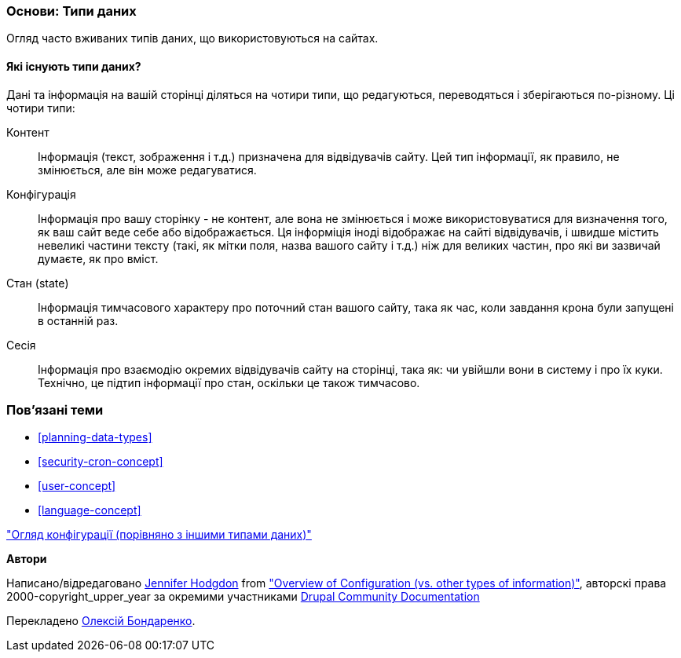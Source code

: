 [[understanding-data]]
=== Основи: Типи даних

[role="summary"]
Огляд часто вживаних типів даних, що використовуються на сайтах.

(((Тип даних,огляд)))
(((Тип даних,конфігурація)))
(((Тип даних,контент)))
(((Тип даних,стан)))
(((Тип даних,сесія)))
(((Конфігурація як тип даних)))
(((Контент як тип даних)))
(((Стан як тип даних)))
(((Сеанс роботи як тип даних)))


//==== Prerequisite knowledge

==== Які існують типи даних?

Дані та інформація на вашій сторінці діляться на чотири типи, що редагуються,
переводяться і зберігаються по-різному. Ці чотири типи:

Контент::
Інформація (текст, зображення і т.д.) призначена для відвідувачів сайту.
Цей тип інформації, як правило, не змінюється, але він може редагуватися.

Конфігурація::
Інформація про вашу сторінку - не контент, але вона не змінюється і може
використовуватися для визначення того, як ваш сайт веде себе або відображається.
Ця інформіція іноді відображає на сайті відвідувачів, і швидше містить невеликі
частини тексту (такі, як мітки поля, назва вашого сайту і т.д.) ніж для великих
частин, про які ви зазвичай думаєте, як про вміст.

Стан (state)::
Інформація тимчасового характеру про поточний стан вашого сайту, така як час,
коли завдання крона були запущені в останній раз.

Сесія::
Інформація про взаємодію окремих відвідувачів сайту на сторінці, така як: чи
увійшли вони в систему і про їх куки. Технічно, це підтип інформації про стан,
оскільки це також тимчасово.

=== Пов'язані теми

* <<planning-data-types>>
* <<security-cron-concept>>
* <<user-concept>>
* <<language-concept>>

//==== Додаткові ресурси
https://www.drupal.org/docs/drupal-apis/configuration-api/overview-of-configuration-vs-other-types-of-information["Огляд конфігурації (порівняно з іншими типами даних)"]

*Автори*

Написано/відредаговано https://www.drupal.org/u/jhodgdon[Jennifer Hodgdon] from
https://www.drupal.org/docs/drupal-apis/configuration-api/overview-of-configuration-vs-other-types-of-information["Overview of Configuration (vs. other types of information)"],
авторскі права 2000-copyright_upper_year за окремими участниками
https://www.drupal.org/documentation[Drupal Community Documentation]

Перекладено https://www.drupal.org/user/2914091[Олексій Бондаренко].
